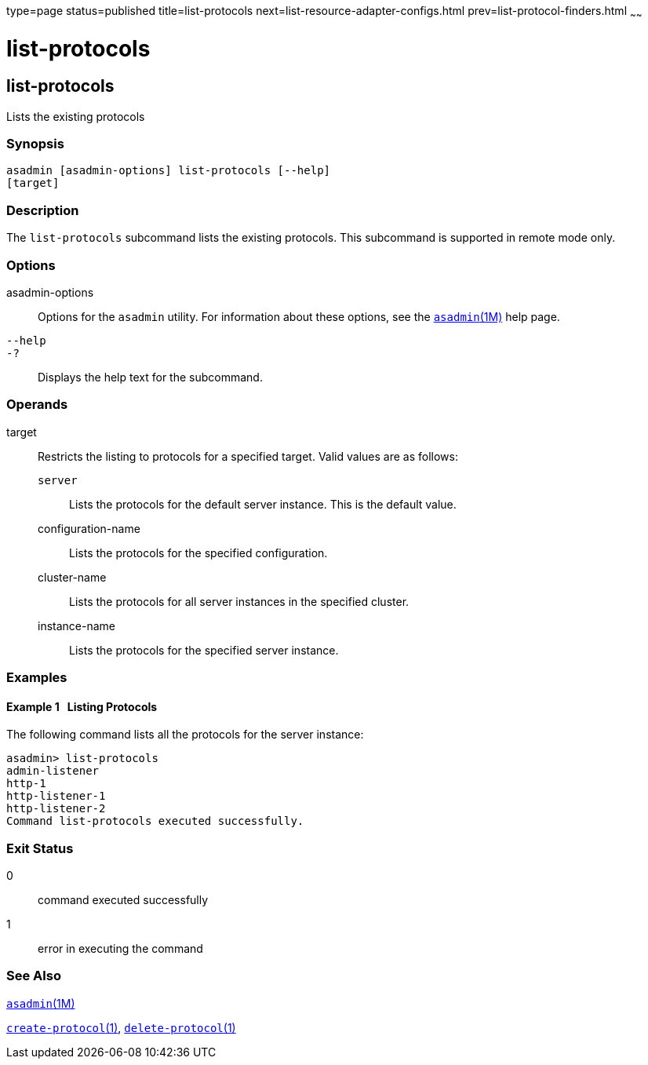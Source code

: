 type=page
status=published
title=list-protocols
next=list-resource-adapter-configs.html
prev=list-protocol-finders.html
~~~~~~

= list-protocols

[[list-protocols]]

== list-protocols

Lists the existing protocols

=== Synopsis

[source]
----
asadmin [asadmin-options] list-protocols [--help]
[target]
----

=== Description

The `list-protocols` subcommand lists the existing protocols. This
subcommand is supported in remote mode only.

=== Options

asadmin-options::
  Options for the `asadmin` utility. For information about these
  options, see the xref:asadmin.adoc#asadmin[`asadmin`(1M)] help page.
`--help`::
`-?`::
  Displays the help text for the subcommand.

=== Operands

target::
  Restricts the listing to protocols for a specified target. Valid
  values are as follows:

  `server`;;
    Lists the protocols for the default server instance. This is the
    default value.
  configuration-name;;
    Lists the protocols for the specified configuration.
  cluster-name;;
    Lists the protocols for all server instances in the specified
    cluster.
  instance-name;;
    Lists the protocols for the specified server instance.

=== Examples

[[sthref1769]]

==== Example 1   Listing Protocols

The following command lists all the protocols for the server instance:

[source]
----
asadmin> list-protocols
admin-listener
http-1
http-listener-1
http-listener-2
Command list-protocols executed successfully.
----

=== Exit Status

0::
  command executed successfully
1::
  error in executing the command

=== See Also

xref:asadmin.adoc#asadmin[`asadmin`(1M)]

xref:create-protocol.adoc#create-protocol[`create-protocol`(1)],
xref:delete-protocol.adoc#delete-protocol[`delete-protocol`(1)]


